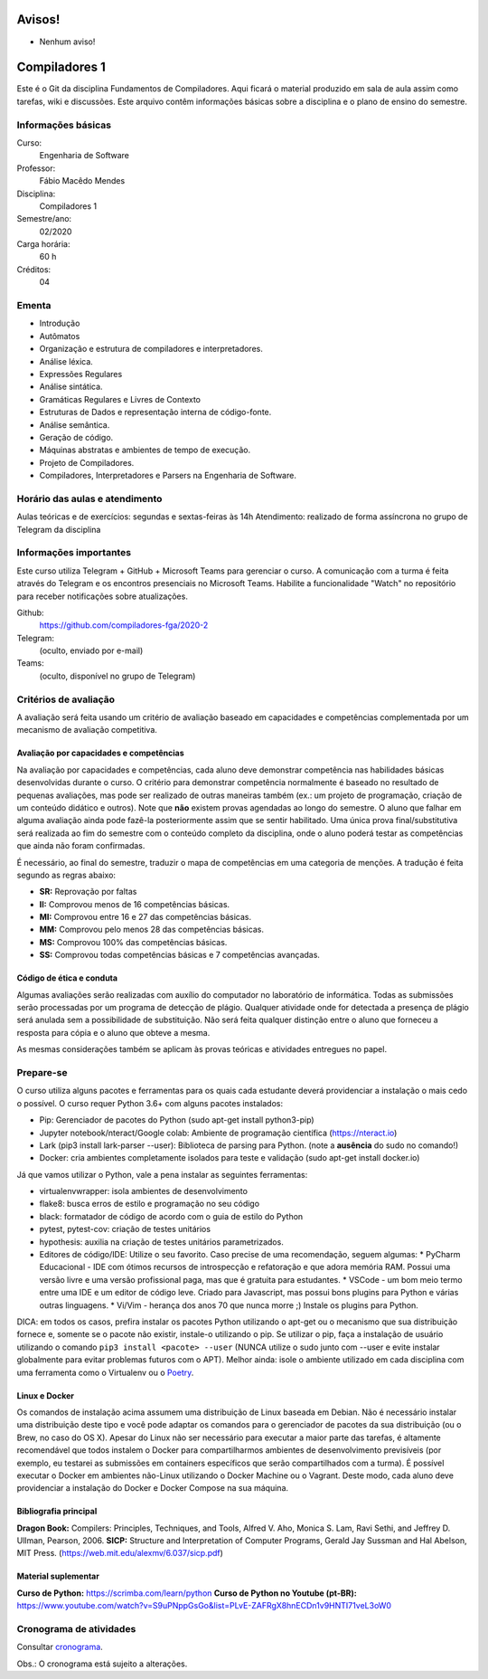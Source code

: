 =======
Avisos!
=======

* Nenhum aviso!


==============
Compiladores 1
==============

Este é o Git da disciplina Fundamentos de Compiladores. Aqui ficará o material produzido em sala de aula 
assim como tarefas, wiki e discussões. Este arquivo contêm informações básicas sobre a disciplina e o 
plano de ensino do semestre.


Informações básicas
===================

Curso: 
    Engenharia de Software
Professor: 
    Fábio Macêdo Mendes
Disciplina: 
    Compiladores 1
Semestre/ano: 
    02/2020
Carga horária: 
    60 h
Créditos: 
    04


Ementa
======

* Introdução
* Autômatos
* Organização e estrutura de compiladores e interpretadores.
* Análise léxica.
* Expressões Regulares
* Análise sintática.
* Gramáticas Regulares e Livres de Contexto
* Estruturas de Dados e representação interna de código-fonte.
* Análise semântica.
* Geração de código.
* Máquinas abstratas e ambientes de tempo de execução.
* Projeto de Compiladores.
* Compiladores, Interpretadores e Parsers na Engenharia de Software.


Horário das aulas e atendimento
===============================

Aulas teóricas e de exercícios: segundas e sextas-feiras às 14h
Atendimento: realizado de forma assíncrona no grupo de Telegram da disciplina


Informações importantes
========================

Este curso utiliza Telegram + GitHub + Microsoft Teams para gerenciar o curso. A comunicação com a 
turma é feita através do Telegram e os encontros presenciais no Microsoft Teams. Habilite a funcionalidade 
"Watch" no repositório para receber notificações sobre atualizações.

Github:
    https://github.com/compiladores-fga/2020-2
Telegram:
    (oculto, enviado por e-mail)
Teams:
    (oculto, disponível no grupo de Telegram)


Critérios de avaliação
======================

A avaliação será feita usando um critério de avaliação baseado em capacidades e competências complementada por um 
mecanismo de avaliação competitiva. 


Avaliação por capacidades e competências
----------------------------------------

Na avaliação por capacidades e competências, cada aluno deve demonstrar competência nas habilidades básicas 
desenvolvidas durante o curso. O critério para demonstrar competência normalmente é baseado no resultado de pequenas 
avaliações, mas pode ser realizado de outras maneiras também (ex.: um projeto de programação, criação de um conteúdo 
didático e outros). Note que **não** existem provas agendadas ao longo do semestre. O aluno que falhar em alguma avaliação ainda 
pode fazê-la posteriormente assim que se sentir habilitado. Uma única prova final/substitutiva será realizada ao
fim do semestre com o conteúdo completo da disciplina, onde o aluno poderá testar as competências que ainda não foram
confirmadas.

É necessário, ao final do semestre, traduzir o mapa de competências em uma categoria de menções. A tradução
é feita segundo as regras abaixo:

* **SR:** Reprovação por faltas 
* **II:** Comprovou menos de 16 competências básicas.
* **MI:** Comprovou entre 16 e 27 das competências básicas.
* **MM:** Comprovou pelo menos 28 das competências básicas.
* **MS:** Comprovou 100% das competências básicas.
* **SS:** Comprovou todas competências básicas e 7 competências avançadas.


Código de ética e conduta
-------------------------

Algumas avaliações serão realizadas com auxílio do computador no laboratório de informática. Todas as submissões 
serão processadas por um programa de detecção de plágio. Qualquer atividade onde for detectada a presença de 
plágio será anulada sem a possibilidade de substituição. Não será feita qualquer distinção entre o aluno que 
forneceu a resposta para cópia e o aluno que obteve a mesma.

As mesmas considerações também se aplicam às provas teóricas e atividades entregues no papel.


Prepare-se
==========

O curso utiliza alguns pacotes e ferramentas para os quais cada estudante deverá providenciar a instalação o mais 
cedo o possível. O curso requer Python 3.6+ com alguns pacotes instalados:

* Pip: Gerenciador de pacotes do Python (sudo apt-get install python3-pip)
* Jupyter notebook/nteract/Google colab: Ambiente de programação científica (https://nteract.io)
* Lark (pip3 install lark-parser --user): Biblioteca de parsing para Python. (note a **ausência** do sudo no comando!)
* Docker: cria ambientes completamente isolados para teste e validação (sudo apt-get install docker.io)

Já que vamos utilizar o Python, vale a pena instalar as seguintes ferramentas:

* virtualenvwrapper: isola ambientes de desenvolvimento
* flake8: busca erros de estilo e programação no seu código
* black: formatador de código de acordo com o guia de estilo do Python
* pytest, pytest-cov: criação de testes unitários
* hypothesis: auxilia na criação de testes unitários parametrizados.
* Editores de código/IDE: Utilize o seu favorito. Caso precise de uma recomendação, seguem algumas:
  * PyCharm Educacional - IDE com ótimos recursos de introspecção e refatoração e que adora memória RAM. Possui uma versão livre e uma versão profissional paga, mas que é gratuita para estudantes.
  * VSCode - um bom meio termo entre uma IDE e um editor de código leve. Criado para Javascript, mas possui bons plugins para Python e várias outras linguagens.
  * Vi/Vim - herança dos anos 70 que nunca morre ;) Instale os plugins para Python.

DICA: em todos os casos, prefira instalar os pacotes Python utilizando o apt-get
ou o mecanismo que sua distribuição fornece e, somente se o pacote não existir, 
instale-o utilizando o pip. Se utilizar o pip, faça a instalação de usuário 
utilizando o comando ``pip3 install <pacote> --user`` (NUNCA utilize o sudo 
junto com --user e evite instalar globalmente para evitar problemas futuros com 
o APT). Melhor ainda: isole o ambiente utilizado em cada disciplina com uma 
ferramenta como o Virtualenv ou o Poetry_.

.. _Poetry: https://poetry.eustace.io


Linux e Docker
--------------

Os comandos de instalação acima assumem uma distribuição de Linux baseada em 
Debian. Não é necessário instalar uma distribuição deste tipo e você pode 
adaptar os comandos para o gerenciador de pacotes da sua distribuição (ou o 
Brew, no caso do OS X). Apesar do Linux não ser necessário para executar a maior 
parte das tarefas, é altamente recomendável que todos instalem o Docker para 
compartilharmos ambientes de desenvolvimento previsíveis (por exemplo, eu 
testarei as submissões em containers específicos que serão compartilhados com 
a turma). É possível executar o Docker em ambientes não-Linux utilizando o 
Docker Machine ou o Vagrant. Deste modo, cada aluno deve providenciar a 
instalação do Docker e Docker Compose na sua máquina.


Bibliografia principal
----------------------

**Dragon Book:** Compilers: Principles, Techniques, and Tools, Alfred V. Aho, Monica S. Lam, Ravi Sethi, and Jeffrey D. Ullman, Pearson, 2006.
**SICP:** Structure and Interpretation of Computer Programs, Gerald Jay Sussman and Hal Abelson, MIT Press. (https://web.mit.edu/alexmv/6.037/sicp.pdf)


Material suplementar
--------------------

**Curso de Python:** https://scrimba.com/learn/python
**Curso de Python no Youtube (pt-BR):** https://www.youtube.com/watch?v=S9uPNppGsGo&list=PLvE-ZAFRgX8hnECDn1v9HNTI71veL3oW0


Cronograma de atividades
========================

Consultar `cronograma <cronograma.rst>`_.

Obs.: O cronograma está sujeito a alterações.
